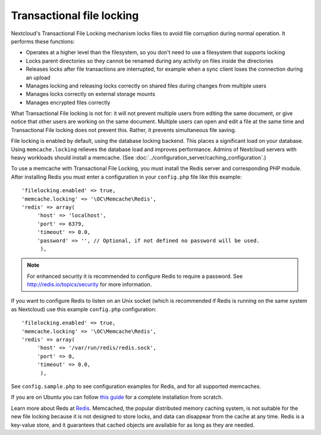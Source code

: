 ==========================
Transactional file locking
==========================

Nextcloud's Transactional File Locking mechanism locks files to avoid
file corruption during normal operation. It performs these functions:

* Operates at a higher level than the filesystem, so you don't need to use a
  filesystem that supports locking
* Locks parent directories so they cannot be renamed during any activity on
  files inside the directories
* Releases locks after file transactions are interrupted, for
  example when a sync client loses the connection during an upload
* Manages locking and releasing locks correctly on shared files during changes
  from multiple users
* Manages locks correctly on external storage mounts
* Manages encrypted files correctly

What Transactional File locking is not for: it will not prevent multiple users
from editing the same document, or give notice that other users are working on
the same document. Multiple users can open and edit a file at the same time and
Transactional File locking does not prevent this. Rather, it prevents
simultaneous file saving.

File locking is enabled by default, using the database locking backend. This
places a significant load on your database. Using ``memcache.locking`` relieves
the database load and improves performance. Admins of Nextcloud servers with
heavy workloads should install a memcache. (See
:doc:`../configuration_server/caching_configuration`.)

To use a memcache with Transactional File Locking, you must install the Redis
server and corresponding PHP module. After installing Redis you must enter a
configuration in your ``config.php`` file like this example::

  'filelocking.enabled' => true,
  'memcache.locking' => '\OC\Memcache\Redis',
  'redis' => array(
       'host' => 'localhost',
       'port' => 6379,
       'timeout' => 0.0,
       'password' => '', // Optional, if not defined no password will be used.
        ),

.. note:: For enhanced security it is recommended to configure Redis to require
   a password. See http://redis.io/topics/security for more information.

If you want to configure Redis to listen on an Unix socket (which is
recommended if Redis is running on the same system as Nextcloud) use this example
``config.php`` configuration::

  'filelocking.enabled' => true,
  'memcache.locking' => '\OC\Memcache\Redis',
  'redis' => array(
       'host' => '/var/run/redis/redis.sock',
       'port' => 0,
       'timeout' => 0.0,
        ),

See ``config.sample.php`` to see configuration examples for Redis, and for all
supported memcaches.

If you are on Ubuntu you can follow `this guide
<https://www.techandme.se/how-to-configure-redis-cache-in-ubuntu-14-04-with-owncloud/>`_ for a complete installation from scratch.

Learn more about Reds at `Redis <http://redis.io/>`_. Memcached, the popular
distributed memory caching system, is not suitable for the new file locking
because it is not designed to store locks, and data can disappear from the cache
at any time. Redis is a key-value store, and it guarantees that cached objects
are available for as long as they are needed.


